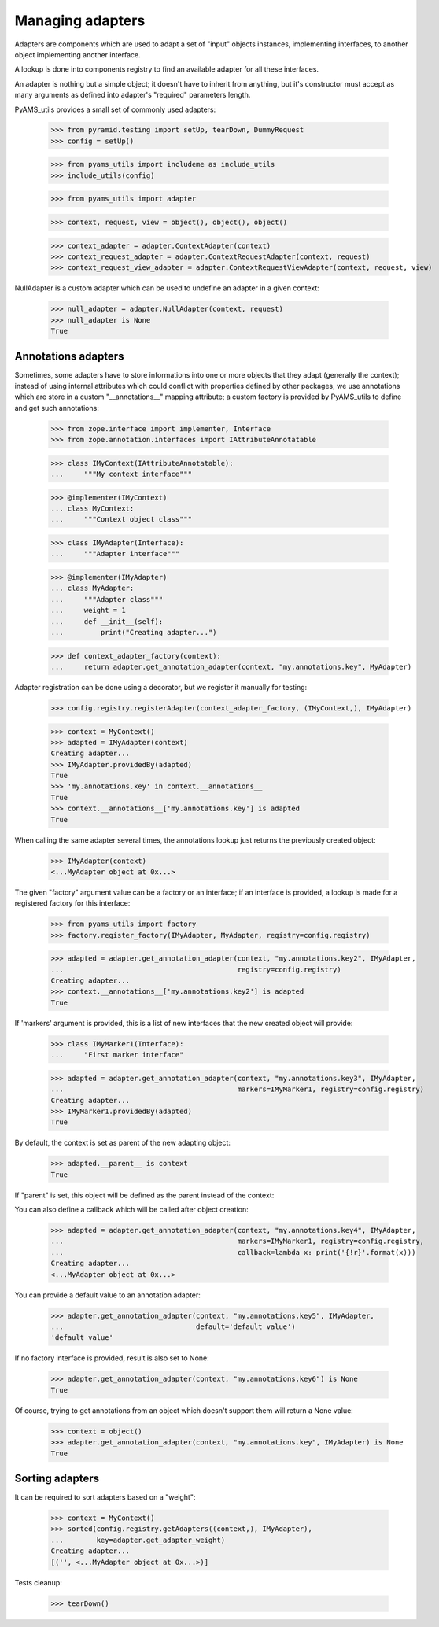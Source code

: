 
=================
Managing adapters
=================

Adapters are components which are used to adapt a set of "input" objects instances, implementing
interfaces, to another object implementing another interface.

A lookup is done into components registry to find an available adapter for all these interfaces.

An adapter is nothing but a simple object; it doesn't have to inherit from anything, but it's
constructor must accept as many arguments as defined into adapter's "required" parameters length.

PyAMS_utils provides a small set of commonly used adapters:

    >>> from pyramid.testing import setUp, tearDown, DummyRequest
    >>> config = setUp()

    >>> from pyams_utils import includeme as include_utils
    >>> include_utils(config)

    >>> from pyams_utils import adapter

    >>> context, request, view = object(), object(), object()

    >>> context_adapter = adapter.ContextAdapter(context)
    >>> context_request_adapter = adapter.ContextRequestAdapter(context, request)
    >>> context_request_view_adapter = adapter.ContextRequestViewAdapter(context, request, view)

NullAdapter is a custom adapter which can be used to undefine an adapter in a given context:

    >>> null_adapter = adapter.NullAdapter(context, request)
    >>> null_adapter is None
    True


Annotations adapters
--------------------

Sometimes, some adapters have to store informations into one or more objects that they adapt
(generally the context); instead of using internal attributes which could conflict with properties
defined by other packages, we use annotations which are store in a custom "__annotations__" mapping
attribute; a custom factory is provided by PyAMS_utils to define and get such annotations:

    >>> from zope.interface import implementer, Interface
    >>> from zope.annotation.interfaces import IAttributeAnnotatable

    >>> class IMyContext(IAttributeAnnotatable):
    ...     """My context interface"""

    >>> @implementer(IMyContext)
    ... class MyContext:
    ...     """Context object class"""

    >>> class IMyAdapter(Interface):
    ...     """Adapter interface"""

    >>> @implementer(IMyAdapter)
    ... class MyAdapter:
    ...     """Adapter class"""
    ...     weight = 1
    ...     def __init__(self):
    ...         print("Creating adapter...")

    >>> def context_adapter_factory(context):
    ...     return adapter.get_annotation_adapter(context, "my.annotations.key", MyAdapter)

Adapter registration can be done using a decorator, but we register it manually for testing:

    >>> config.registry.registerAdapter(context_adapter_factory, (IMyContext,), IMyAdapter)

    >>> context = MyContext()
    >>> adapted = IMyAdapter(context)
    Creating adapter...
    >>> IMyAdapter.providedBy(adapted)
    True
    >>> 'my.annotations.key' in context.__annotations__
    True
    >>> context.__annotations__['my.annotations.key'] is adapted
    True

When calling the same adapter several times, the annotations lookup just returns the previously
created object:

    >>> IMyAdapter(context)
    <...MyAdapter object at 0x...>

The given "factory" argument value can be a factory or an interface; if an interface is provided,
a lookup is made for a registered factory for this interface:

    >>> from pyams_utils import factory
    >>> factory.register_factory(IMyAdapter, MyAdapter, registry=config.registry)

    >>> adapted = adapter.get_annotation_adapter(context, "my.annotations.key2", IMyAdapter,
    ...                                          registry=config.registry)
    Creating adapter...
    >>> context.__annotations__['my.annotations.key2'] is adapted
    True

If 'markers' argument is provided, this is a list of new interfaces that the new created object
will provide:

    >>> class IMyMarker1(Interface):
    ...     "First marker interface"

    >>> adapted = adapter.get_annotation_adapter(context, "my.annotations.key3", IMyAdapter,
    ...                                          markers=IMyMarker1, registry=config.registry)
    Creating adapter...
    >>> IMyMarker1.providedBy(adapted)
    True

By default, the context is set as parent of the new adapting object:

    >>> adapted.__parent__ is context
    True

If "parent" is set, this object will be defined as the parent instead of the context:

You can also define a callback which will be called after object creation:

    >>> adapted = adapter.get_annotation_adapter(context, "my.annotations.key4", IMyAdapter,
    ...                                          markers=IMyMarker1, registry=config.registry,
    ...                                          callback=lambda x: print('{!r}'.format(x)))
    Creating adapter...
    <...MyAdapter object at 0x...>

You can provide a default value to an annotation adapter:

    >>> adapter.get_annotation_adapter(context, "my.annotations.key5", IMyAdapter,
    ...                                default='default value')
    'default value'

If no factory interface is provided, result is also set to None:

    >>> adapter.get_annotation_adapter(context, "my.annotations.key6") is None
    True


Of course, trying to get annotations from an object which doesn't support them will return a
None value:

    >>> context = object()
    >>> adapter.get_annotation_adapter(context, "my.annotations.key", IMyAdapter) is None
    True


Sorting adapters
----------------

It can be required to sort adapters based on a "weight":

    >>> context = MyContext()
    >>> sorted(config.registry.getAdapters((context,), IMyAdapter),
    ...        key=adapter.get_adapter_weight)
    Creating adapter...
    [('', <...MyAdapter object at 0x...>)]


Tests cleanup:

  >>> tearDown()
